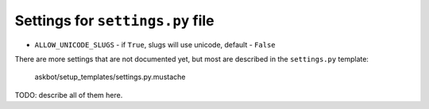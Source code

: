 =================================
Settings for ``settings.py`` file
=================================

* ``ALLOW_UNICODE_SLUGS`` - if ``True``, slugs will use unicode, default - ``False``

There are more settings that are not documented yet,
but most are described in the ``settings.py`` template:

    askbot/setup_templates/settings.py.mustache

TODO: describe all of them here.



